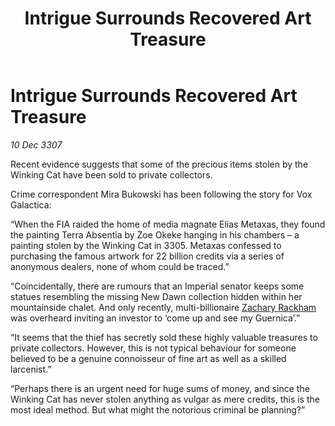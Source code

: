 :PROPERTIES:
:ID:       aba43bef-d7e9-47b8-a462-7d460ccb0cd3
:END:
#+title: Intrigue Surrounds Recovered Art Treasure
#+filetags: :galnet:

* Intrigue Surrounds Recovered Art Treasure

/10 Dec 3307/

Recent evidence suggests that some of the precious items stolen by the Winking Cat have been sold to private collectors. 

Crime correspondent Mira Bukowski has been following the story for Vox Galactica: 

“When the FIA raided the home of media magnate Elias Metaxas, they found the painting Terra Absentia by Zoe Okeke hanging in his chambers – a painting stolen by the Winking Cat in 3305. Metaxas confessed to purchasing the famous artwork for 22 billion credits via a series of anonymous dealers, none of whom could be traced.” 

“Coincidentally, there are rumours that an Imperial senator keeps some statues resembling the missing New Dawn collection hidden within her mountainside chalet. And only recently, multi-billionaire [[id:e26683e6-6b19-4671-8676-f333bd5e8ff7][Zachary Rackham]] was overheard inviting an investor to ‘come up and see my Guernica’.” 

“It seems that the thief has secretly sold these highly valuable treasures to private collectors. However, this is not typical behaviour for someone believed to be a genuine connoisseur of fine art as well as a skilled larcenist.” 

“Perhaps there is an urgent need for huge sums of money, and since the Winking Cat has never stolen anything as vulgar as mere credits, this is the most ideal method. But what might the notorious criminal be planning?”

